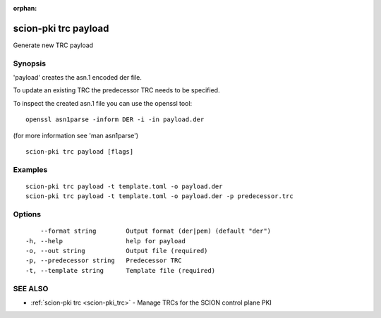 :orphan:

.. _scion-pki_trc_payload:

scion-pki trc payload
---------------------

Generate new TRC payload

Synopsis
~~~~~~~~


'payload' creates the asn.1 encoded der file.

To update an existing TRC the predecessor TRC needs to be specified.

To inspect the created asn.1 file you can use the openssl tool::

 openssl asn1parse -inform DER -i -in payload.der

(for more information see 'man asn1parse')


::

  scion-pki trc payload [flags]

Examples
~~~~~~~~

::

    scion-pki trc payload -t template.toml -o payload.der
    scion-pki trc payload -t template.toml -o payload.der -p predecessor.trc
  		

Options
~~~~~~~

::

      --format string        Output format (der|pem) (default "der")
  -h, --help                 help for payload
  -o, --out string           Output file (required)
  -p, --predecessor string   Predecessor TRC
  -t, --template string      Template file (required)

SEE ALSO
~~~~~~~~

* :ref:`scion-pki trc <scion-pki_trc>` 	 - Manage TRCs for the SCION control plane PKI

